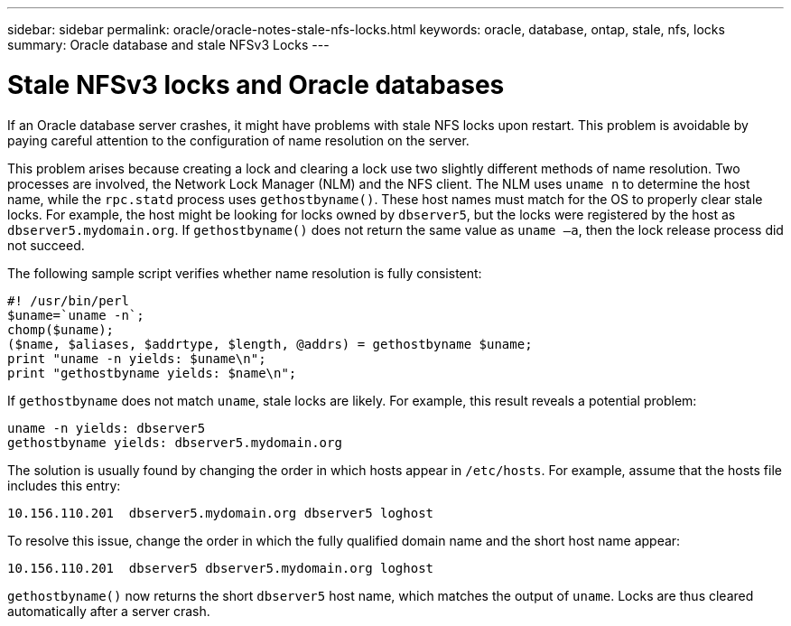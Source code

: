 ---
sidebar: sidebar
permalink: oracle/oracle-notes-stale-nfs-locks.html
keywords: oracle, database, ontap, stale, nfs, locks
summary: Oracle database and stale NFSv3 Locks
---

= Stale NFSv3 locks and Oracle databases
:hardbreaks:
:nofooter:
:icons: font
:linkattrs:
:imagesdir: ../media/

[.lead]
If an Oracle database server crashes, it might have problems with stale NFS locks upon restart. This problem is avoidable by paying careful attention to the configuration of name resolution on the server.

This problem arises because creating a lock and clearing a lock use two slightly different methods of name resolution. Two processes are involved, the Network Lock Manager (NLM) and the NFS client. The NLM uses `uname n` to determine the host name, while the `rpc.statd` process uses `gethostbyname()`. These host names must match for the OS to properly clear stale locks. For example, the host might be looking for locks owned by `dbserver5`, but the locks were registered by the host as `dbserver5.mydomain.org`. If `gethostbyname()` does not return the same value as `uname –a`, then the lock release process did not succeed.

The following sample script verifies whether name resolution is fully consistent:

....
#! /usr/bin/perl
$uname=`uname -n`;
chomp($uname);
($name, $aliases, $addrtype, $length, @addrs) = gethostbyname $uname;
print "uname -n yields: $uname\n";
print "gethostbyname yields: $name\n";
....

If `gethostbyname` does not match `uname`, stale locks are likely. For example, this result reveals a potential problem:

....
uname -n yields: dbserver5
gethostbyname yields: dbserver5.mydomain.org
....

The solution is usually found by changing the order in which hosts appear in `/etc/hosts`. For example, assume that the hosts file includes this entry:

....
10.156.110.201  dbserver5.mydomain.org dbserver5 loghost
....

To resolve this issue, change the order in which the fully qualified domain name and the short host name appear:

....
10.156.110.201  dbserver5 dbserver5.mydomain.org loghost
....

`gethostbyname()` now returns the short `dbserver5` host name, which matches the output of `uname`. Locks are thus cleared automatically after a server crash.
